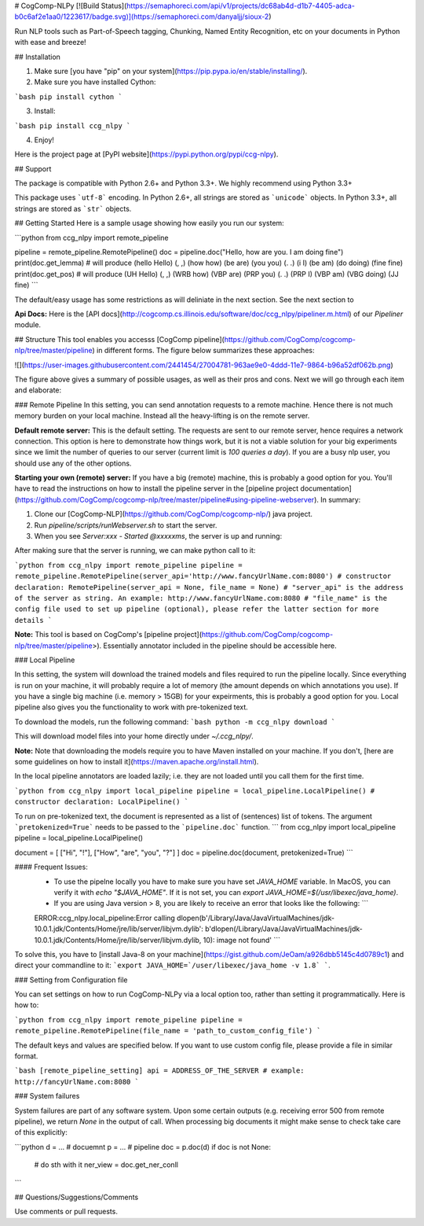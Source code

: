 # CogComp-NLPy
[![Build Status](https://semaphoreci.com/api/v1/projects/dc68ab4d-d1b7-4405-adca-b0c6af2e1aa0/1223617/badge.svg)](https://semaphoreci.com/danyaljj/sioux-2)

Run NLP tools such as Part-of-Speech tagging, Chunking, Named Entity Recognition, etc on your documents in Python with ease and breeze!

## Installation


1. Make sure [you have "pip" on your system](https://pip.pypa.io/en/stable/installing/). 
2. Make sure you have installed Cython:

```bash
pip install cython
```

3. Install:

```bash
pip install ccg_nlpy
```    

4. Enjoy!

Here is the project page at [PyPI website](https://pypi.python.org/pypi/ccg-nlpy).

## Support

The package is compatible with Python 2.6+ and Python 3.3+. We highly recommend using Python 3.3+

This package uses ```utf-8``` encoding.
In Python 2.6+, all strings are stored as ```unicode``` objects.
In Python 3.3+, all strings are stored as ```str``` objects.


## Getting Started 
Here is a sample usage showing how easily you run our system:

```python
from ccg_nlpy import remote_pipeline

pipeline = remote_pipeline.RemotePipeline()
doc = pipeline.doc("Hello, how are you. I am doing fine")
print(doc.get_lemma) # will produce (hello Hello) (, ,) (how how) (be are) (you you) (. .) (i I) (be am) (do doing) (fine fine)
print(doc.get_pos) # will produce (UH Hello) (, ,) (WRB how) (VBP are) (PRP you) (. .) (PRP I) (VBP am) (VBG doing) (JJ fine)
```

The default/easy usage has some restrictions as will deliniate in the next section. See the next section to 

**Api Docs:** Here is the [API docs](http://cogcomp.cs.illinois.edu/software/doc/ccg_nlpy/pipeliner.m.html) of our `Pipeliner` module.

## Structure
This tool enables you accesss [CogComp pipeline](https://github.com/CogComp/cogcomp-nlp/tree/master/pipeline) in different forms. The figure below summarizes these approaches:

![](https://user-images.githubusercontent.com/2441454/27004781-963ae9e0-4ddd-11e7-9864-b96a52df062b.png)


The figure above gives a summary of possible usages, as well as their pros and cons. Next we will go through each item and elaborate: 

### Remote Pipeline 
In this setting, you can send annotation requests to a remote machine. Hence there is not much memory burden on your local machine. Instead all the heavy-lifting is on the remote server.

**Default remote server:**  This is the default setting. The requests are sent to our remote server, hence requires a network connection. This option is here to demonstrate how things work, but it is not a viable solution for your big experiments since we limit the number of queries to our server (current limit is *100 queries a day*). If you are a busy nlp user, you should use any of the other options.

**Starting your own (remote) server:** If you have a big (remote) machine, this is probably a good option for you. 
You'll have to read the instructions on how to install the pipeline server in the [pipeline project documentation](https://github.com/CogComp/cogcomp-nlp/tree/master/pipeline#using-pipeline-webserver). In summary: 

1. Clone our  [CogComp-NLP](https://github.com/CogComp/cogcomp-nlp/) java project.
2. Run `pipeline/scripts/runWebserver.sh` to start the server. 
3. When you see `Server:xxx - Started @xxxxxms`, the server is up and running: 

After making sure that the server is running, we can make python call to it: 

```python
from ccg_nlpy import remote_pipeline
pipeline = remote_pipeline.RemotePipeline(server_api='http://www.fancyUrlName.com:8080') 
# constructor declaration: RemotePipeline(server_api = None, file_name = None)
# "server_api" is the address of the server as string. An example: http://www.fancyUrlName.com:8080
# "file_name" is the config file used to set up pipeline (optional), please refer the latter section for more details
```

**Note:** This tool is based on CogComp's [pipeline project](https://github.com/CogComp/cogcomp-nlp/tree/master/pipeline>). Essentially annotator included in the pipeline should be accessible here. 

### Local Pipeline 

In this setting, the system will download the trained models and files required to run the pipeline locally. Since everything is run on your machine, it will probably require a lot of memory (the amount depends on which annotations you use). If you have a single big machine (i.e. memory > 15GB) for your expeirments, this is probably a good option for you.
Local pipeline also gives you the functionality to work with pre-tokenized text.

To download the models, run the following command:
```bash
python -m ccg_nlpy download
```

This will download model files into your home directly under `~/.ccg_nlpy/`.

**Note:** Note that downloading the models require you to have Maven installed on your machine. If you don't, [here are some guidelines on how to install it](https://maven.apache.org/install.html). 

In the local pipeline annotators are loaded lazily; i.e. they are not loaded until you call them for the first time. 

```python 
from ccg_nlpy import local_pipeline
pipeline = local_pipeline.LocalPipeline() 
# constructor declaration: LocalPipeline()
```

To run on pre-tokenized text, the document is represented as a list of (sentences) list of tokens. The argument ```pretokenized=True``` needs to be passed to the ```pipeline.doc``` function.
```
from ccg_nlpy import local_pipeline
pipeline = local_pipeline.LocalPipeline()

document = [ ["Hi", "!"], ["How", "are", "you", "?"] ]
doc = pipeline.doc(document, pretokenized=True)
```

#### Frequent Issues: 
 - To use the pipelne locally you have to make sure you have set `JAVA_HOME` variable. In MacOS, you can verify it with `echo "$JAVA_HOME"`. If it is not set, you can `export JAVA_HOME=$(/usr/libexec/java_home)`. 
 - If you are using Java version > 8, you are likely to receive an error that looks like the following:  ```
 ERROR:ccg_nlpy.local_pipeline:Error calling dlopen(b'/Library/Java/JavaVirtualMachines/jdk-10.0.1.jdk/Contents/Home/jre/lib/server/libjvm.dylib': b'dlopen(/Library/Java/JavaVirtualMachines/jdk-10.0.1.jdk/Contents/Home/jre/lib/server/libjvm.dylib, 10): image not found' ```
To solve this, you have to [install Java-8 on your machine](https://gist.github.com/JeOam/a926dbb5145c4d0789c1) and direct your commandline to it: ```export JAVA_HOME=`/user/libexec/java_home -v 1.8` ```. 


### Setting from Configuration file 

You can set settings on how to run CogComp-NLPy via a local option too, rather than setting it programmatically.
Here is how to: 

```python 
from ccg_nlpy import remote_pipeline
pipeline = remote_pipeline.RemotePipeline(file_name = 'path_to_custom_config_file')
```

The default keys and values are specified below. If you want to use custom config file, please provide a file in similar format.


```bash
[remote_pipeline_setting]
api = ADDRESS_OF_THE_SERVER # example: http://fancyUrlName.com:8080
```    

### System failures

System failures are part of any software system. Upon some certain outputs (e.g. receiving error 500 from remote pipeline),
we return `None` in the output of call. When processing big documents it might make sense to check take care of
this explicitly:

```python
d = ... # docuemnt
p = ... # pipeline
doc = p.doc(d)
if doc is not None:
    # do sth with it
    ner_view = doc.get_ner_conll
```

## Questions/Suggestions/Comments 

Use comments or pull requests. 



